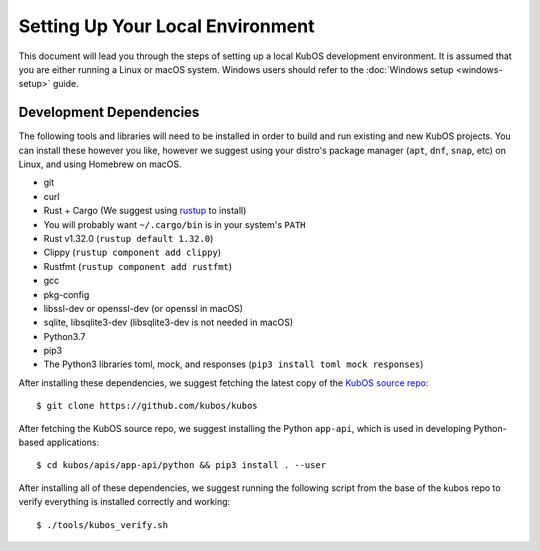 Setting Up Your Local Environment
=================================

This document will lead you through the steps of setting up a local KubOS development environment. It is assumed that you are either running a Linux or macOS system. Windows users should refer to the :doc:`Windows setup <windows-setup>` guide.

.. _build-dependencies:

Development Dependencies
------------------------

The following tools and libraries will need to be installed in order to build and
run existing and new KubOS projects. You can install these however you like, however
we suggest using your distro's package manager (``apt``, ``dnf``, ``snap``, etc) on Linux,
and using Homebrew on macOS.

- git
- curl
- Rust + Cargo (We suggest using `rustup <https://rustup.rs/>`__ to install)
- You will probably want ``~/.cargo/bin`` is in your system's ``PATH``
- Rust v1.32.0 (``rustup default 1.32.0``)
- Clippy (``rustup component add clippy``)
- Rustfmt (``rustup component add rustfmt``)
- gcc
- pkg-config
- libssl-dev or openssl-dev (or openssl in macOS)
- sqlite, libsqlite3-dev (libsqlite3-dev is not needed in macOS)
- Python3.7
- pip3
- The Python3 libraries toml, mock, and responses (``pip3 install toml mock responses``)

After installing these dependencies, we suggest fetching the latest copy of the `KubOS source repo <https://github.com/kubos/kubos>`__::

    $ git clone https://github.com/kubos/kubos

After fetching the KubOS source repo, we suggest installing the Python ``app-api``, which is used in developing Python-based applications::

    $ cd kubos/apis/app-api/python && pip3 install . --user

After installing all of these dependencies, we suggest running the following script
from the base of the kubos repo to verify everything is installed correctly and working::

    $ ./tools/kubos_verify.sh